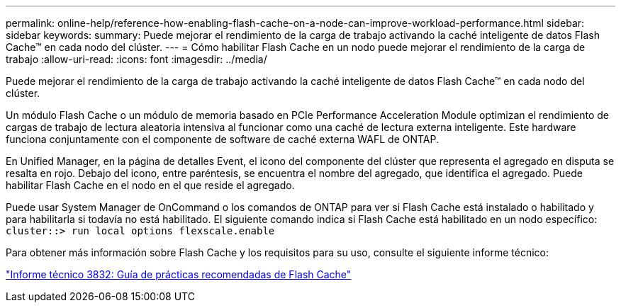 ---
permalink: online-help/reference-how-enabling-flash-cache-on-a-node-can-improve-workload-performance.html 
sidebar: sidebar 
keywords:  
summary: Puede mejorar el rendimiento de la carga de trabajo activando la caché inteligente de datos Flash Cache™ en cada nodo del clúster. 
---
= Cómo habilitar Flash Cache en un nodo puede mejorar el rendimiento de la carga de trabajo
:allow-uri-read: 
:icons: font
:imagesdir: ../media/


[role="lead"]
Puede mejorar el rendimiento de la carga de trabajo activando la caché inteligente de datos Flash Cache™ en cada nodo del clúster.

Un módulo Flash Cache o un módulo de memoria basado en PCIe Performance Acceleration Module optimizan el rendimiento de cargas de trabajo de lectura aleatoria intensiva al funcionar como una caché de lectura externa inteligente. Este hardware funciona conjuntamente con el componente de software de caché externa WAFL de ONTAP.

En Unified Manager, en la página de detalles Event, el icono del componente del clúster que representa el agregado en disputa se resalta en rojo. Debajo del icono, entre paréntesis, se encuentra el nombre del agregado, que identifica el agregado. Puede habilitar Flash Cache en el nodo en el que reside el agregado.

Puede usar System Manager de OnCommand o los comandos de ONTAP para ver si Flash Cache está instalado o habilitado y para habilitarla si todavía no está habilitado. El siguiente comando indica si Flash Cache está habilitado en un nodo específico: `cluster::> run local options flexscale.enable`

Para obtener más información sobre Flash Cache y los requisitos para su uso, consulte el siguiente informe técnico:

https://www.netapp.com/pdf.html?item=/media/19754-tr-3832.pdf["Informe técnico 3832: Guía de prácticas recomendadas de Flash Cache"^]
